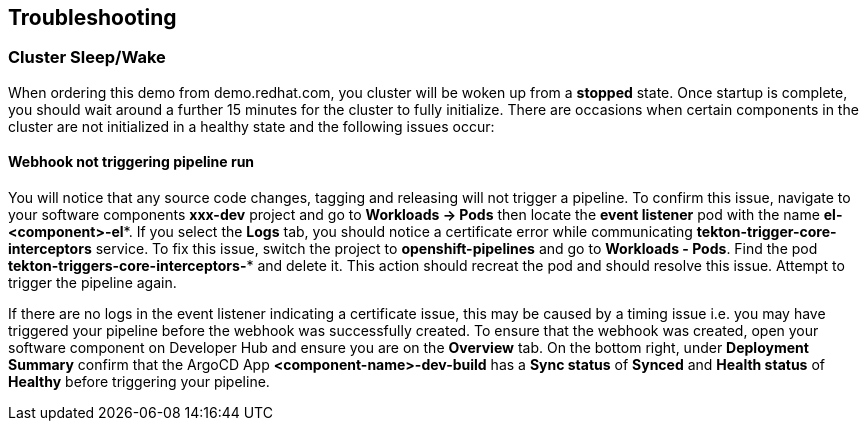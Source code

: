 == Troubleshooting

=== Cluster Sleep/Wake

When ordering this demo from demo.redhat.com, you cluster will be woken up from a *stopped* state. Once startup is complete, you should wait around a further 15 minutes for the cluster to fully initialize.  There are occasions when certain components in the cluster are not initialized in a healthy state and the following issues occur:

==== Webhook not triggering pipeline run

You will notice that any source code changes, tagging and releasing will not trigger a pipeline.  To confirm this issue, navigate to your software components *xxx-dev* project and go to *Workloads -> Pods* then locate the *event listener* pod with the name *el-<component>-el\**.  If you select the *Logs* tab, you should notice a certificate error while communicating *tekton-trigger-core-interceptors* service.  To fix this issue, switch the project to *openshift-pipelines* and go to *Workloads - Pods*.  Find the pod *tekton-triggers-core-interceptors-** and delete it.  This action should recreat the pod and should resolve this issue.  Attempt to trigger the pipeline again.

[Important]
====
If there are no logs in the event listener indicating a certificate issue, this may be caused by a timing issue i.e. you may have triggered your pipeline before the webhook was successfully created.  To ensure that the webhook was created, open your software component on Developer Hub and ensure you are on the *Overview* tab.  On the bottom right, under *Deployment Summary* confirm that the ArgoCD App *<component-name>-dev-build* has a *Sync status* of *Synced* and *Health status* of *Healthy* before triggering your pipeline.
====